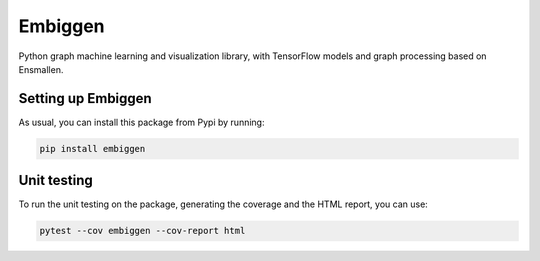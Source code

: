 Embiggen
=========================================================================================
|pip| |downloads|

Python graph machine learning and visualization library, with TensorFlow models and graph
processing based on Ensmallen.

Setting up Embiggen
-------------------
As usual, you can install this package from Pypi by running:

.. code:: bash

    pip install embiggen

Unit testing
-----------------------------------
To run the unit testing on the package, generating
the coverage and the HTML report, you can use:

.. code:: bash

    pytest --cov embiggen --cov-report html

.. |pip| image:: https://badge.fury.io/py/embiggen.svg
    :target: https://badge.fury.io/py/embiggen
    :alt: Pypi project

.. |downloads| image:: https://pepy.tech/badge/embiggen
    :target: https://pepy.tech/badge/embiggen
    :alt: Pypi total project downloads